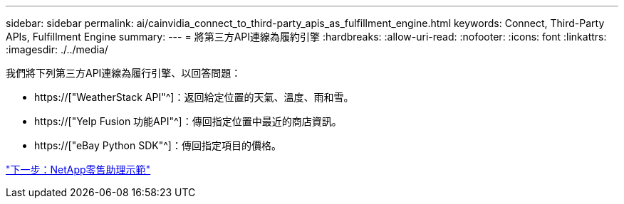 ---
sidebar: sidebar 
permalink: ai/cainvidia_connect_to_third-party_apis_as_fulfillment_engine.html 
keywords: Connect, Third-Party APIs, Fulfillment Engine 
summary:  
---
= 將第三方API連線為履約引擎
:hardbreaks:
:allow-uri-read: 
:nofooter: 
:icons: font
:linkattrs: 
:imagesdir: ./../media/


[role="lead"]
我們將下列第三方API連線為履行引擎、以回答問題：

* https://["WeatherStack API"^]：返回給定位置的天氣、溫度、雨和雪。
* https://["Yelp Fusion 功能API"^]：傳回指定位置中最近的商店資訊。
* https://["eBay Python SDK"^]：傳回指定項目的價格。


link:cainvidia_netapp_retail_assistant_demonstration.html["下一步：NetApp零售助理示範"]
